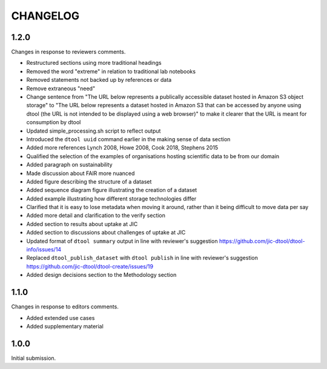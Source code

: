 CHANGELOG
=========

1.2.0
-----

Changes in response to reviewers comments.

- Restructured sections using more traditional headings
- Removed the word "extreme" in relation to traditional lab notebooks
- Removed statements not backed up by references or data
- Remove extraneous "need"
- Change sentence from "The URL below represents a publically accessible
  dataset hosted in Amazon S3 object storage" to "The URL below represents a
  dataset hosted in Amazon S3 that can be accessed by anyone using dtool
  (the URL is not intended to be displayed using a web browser)"
  to make it clearer that the URL is meant for consumption by dtool
- Updated simple_processing.sh script to reflect output
- Introduced the ``dtool uuid`` command earlier in the making sense of data section
- Added more references Lynch 2008, Howe 2008, Cook 2018, Stephens 2015
- Qualified the selection of the examples of organisations hosting scientific
  data to be from our domain
- Added paragraph on sustainability
- Made discussion about FAIR more nuanced
- Added figure describing the structure of a dataset
- Added sequence diagram figure illustrating the creation of a dataset
- Added example illustrating how different storage technologies differ
- Clarified that it is easy to lose metadata when moving it around, rather than
  it being difficult to move data per say
- Added more detail and clarification to the verify section
- Added section to results about uptake at JIC
- Added section to discussions about challenges of uptake at JIC
- Updated format of ``dtool summary`` output in line with reviewer's suggestion
  https://github.com/jic-dtool/dtool-info/issues/14
- Replaced ``dtool_publish_dataset`` with ``dtool publish`` in line with
  reviewer's suggestion
  https://github.com/jic-dtool/dtool-create/issues/19
- Added design decisions section to the Methodology section


1.1.0
-----

Changes in response to editors comments.

- Added extended use cases
- Added supplementary material


1.0.0
-----

Initial submission.
